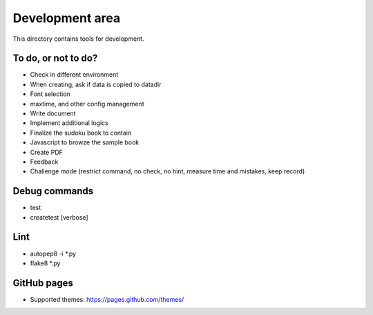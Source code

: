 Development area
=======================

This directory contains tools for development.

To do, or not to do?
-----------------

- Check in different environment
- When creating, ask if data is copied to datadir
- Font selection
- maxtime, and other config management
- Write document
- Implement additional logics
- Finalize the sudoku book to contain
- Javascript to browze the sample book
- Create PDF
- Feedback
- Challenge mode (restrict command, no check, no hint, measure time and mistakes, keep record)

Debug commands
-----------------

- test
- createtest [verbose]

Lint
---------------

- autopep8 -i *.py
- flake8 *.py

GitHub pages
---------------

- Supported themes: https://pages.github.com/themes/
